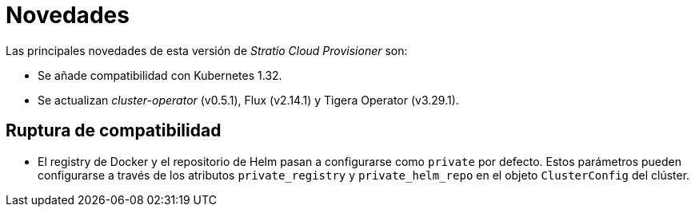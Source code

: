 = Novedades

Las principales novedades de esta versión de _Stratio Cloud Provisioner_ son:

* Se añade compatibilidad con Kubernetes 1.32.
* Se actualizan _cluster-operator_ (v0.5.1), Flux (v2.14.1) y Tigera Operator (v3.29.1).

== Ruptura de compatibilidad

* El registry de Docker y el repositorio de Helm pasan a configurarse como `private` por defecto. Estos parámetros pueden configurarse a través de los atributos `private_registry` y `private_helm_repo` en el objeto `ClusterConfig` del clúster.
